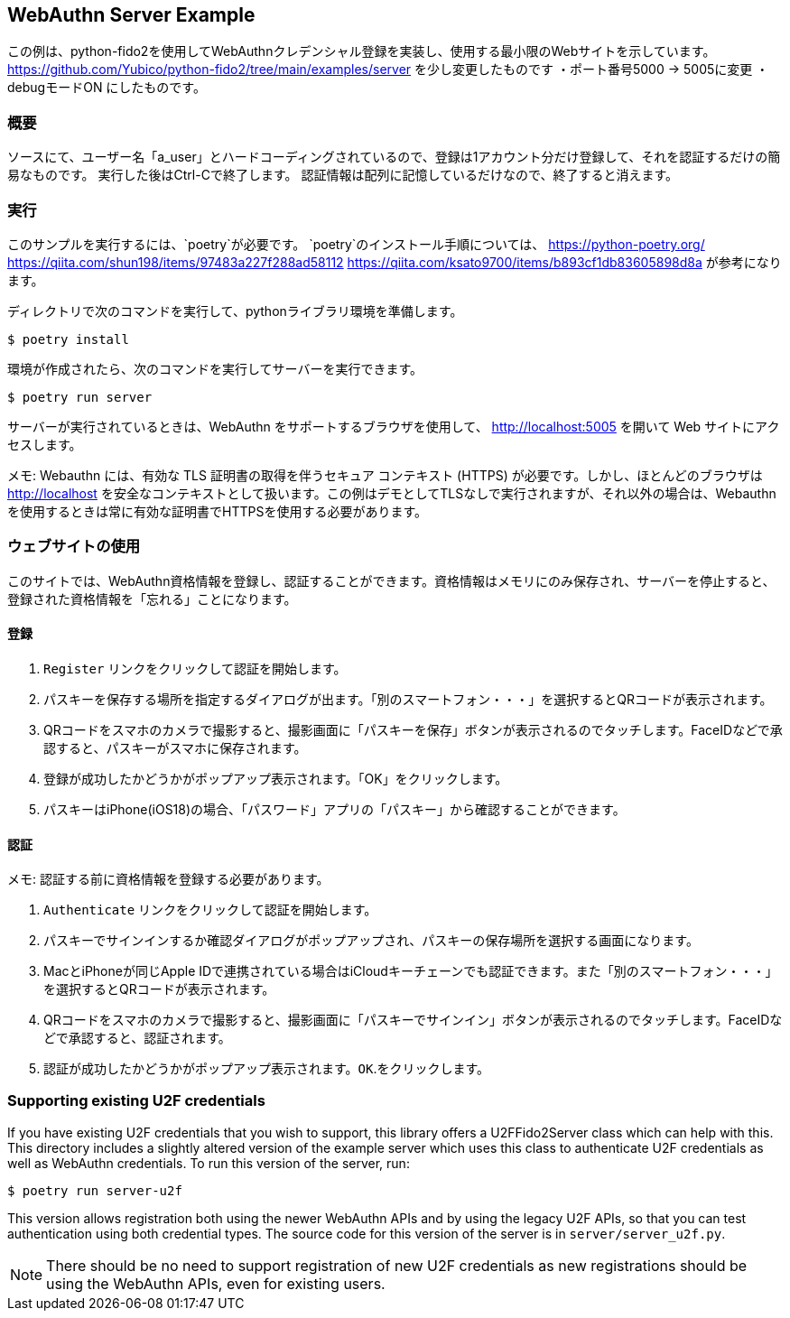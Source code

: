 == WebAuthn Server Example
この例は、python-fido2を使用してWebAuthnクレデンシャル登録を実装し、使用する最小限のWebサイトを示しています。
https://github.com/Yubico/python-fido2/tree/main/examples/server を少し変更したものです
・ポート番号5000 → 5005に変更
・debugモードON
にしたものです。

=== 概要
ソースにて、ユーザー名「a_user」とハードコーディングされているので、登録は1アカウント分だけ登録して、それを認証するだけの簡易なものです。
実行した後はCtrl-Cで終了します。
認証情報は配列に記憶しているだけなので、終了すると消えます。


=== 実行
このサンプルを実行するには、`poetry`が必要です。 
`poetry`のインストール手順については、
https://python-poetry.org/
https://qiita.com/shun198/items/97483a227f288ad58112
https://qiita.com/ksato9700/items/b893cf1db83605898d8a
が参考になります。


ディレクトリで次のコマンドを実行して、pythonライブラリ環境を準備します。

  $ poetry install

環境が作成されたら、次のコマンドを実行してサーバーを実行できます。

  $ poetry run server

サーバーが実行されているときは、WebAuthn をサポートするブラウザを使用して、
http://localhost:5005 を開いて Web サイトにアクセスします。

メモ: Webauthn には、有効な TLS 証明書の取得を伴うセキュア コンテキスト (HTTPS) が必要です。しかし、ほとんどのブラウザは
http://localhost を安全なコンテキストとして扱います。この例はデモとしてTLSなしで実行されますが、それ以外の場合は、Webauthnを使用するときは常に有効な証明書でHTTPSを使用する必要があります。

=== ウェブサイトの使用
このサイトでは、WebAuthn資格情報を登録し、認証することができます。資格情報はメモリにのみ保存され、サーバーを停止すると、登録された資格情報を「忘れる」ことになります。

==== 登録
1. `Register` リンクをクリックして認証を開始します。
2. パスキーを保存する場所を指定するダイアログが出ます。「別のスマートフォン・・・」を選択するとQRコードが表示されます。
3. QRコードをスマホのカメラで撮影すると、撮影画面に「パスキーを保存」ボタンが表示されるのでタッチします。FaceIDなどで承認すると、パスキーがスマホに保存されます。
4. 登録が成功したかどうかがポップアップ表示されます。「OK」をクリックします。
5. パスキーはiPhone(iOS18)の場合、「パスワード」アプリの「パスキー」から確認することができます。

==== 認証
メモ: 認証する前に資格情報を登録する必要があります。

1. `Authenticate` リンクをクリックして認証を開始します。
2. パスキーでサインインするか確認ダイアログがポップアップされ、パスキーの保存場所を選択する画面になります。
3. MacとiPhoneが同じApple IDで連携されている場合はiCloudキーチェーンでも認証できます。また「別のスマートフォン・・・」を選択するとQRコードが表示されます。
3. QRコードをスマホのカメラで撮影すると、撮影画面に「パスキーでサインイン」ボタンが表示されるのでタッチします。FaceIDなどで承認すると、認証されます。
4. 認証が成功したかどうかがポップアップ表示されます。`OK`.をクリックします。

=== Supporting existing U2F credentials
If you have existing U2F credentials that you wish to support, this library
offers a U2FFido2Server class which can help with this. This directory includes
a slightly altered version of the example server which uses this class to
authenticate U2F credentials as well as WebAuthn credentials. To run this
version of the server, run:

  $ poetry run server-u2f

This version allows registration both using the newer WebAuthn APIs and by using
the legacy U2F APIs, so that you can test authentication using both credential
types. The source code for this version of the server is in
`server/server_u2f.py`.

NOTE: There should be no need to support registration of new U2F credentials as
new registrations should be using the WebAuthn APIs, even for existing users.
